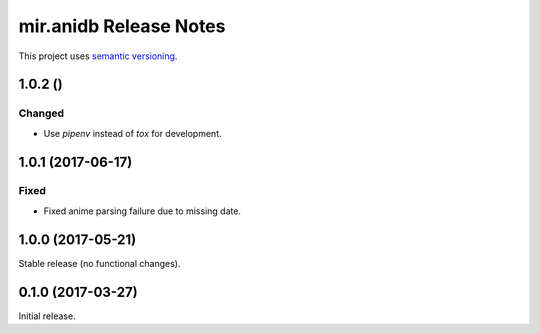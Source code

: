 mir.anidb Release Notes
=======================

This project uses `semantic versioning <http://semver.org/>`_.

1.0.2 ()
--------

Changed
^^^^^^^

- Use `pipenv` instead of `tox` for development.

1.0.1 (2017-06-17)
------------------

Fixed
^^^^^

- Fixed anime parsing failure due to missing date.

1.0.0 (2017-05-21)
------------------

Stable release (no functional changes).

0.1.0 (2017-03-27)
------------------

Initial release.
